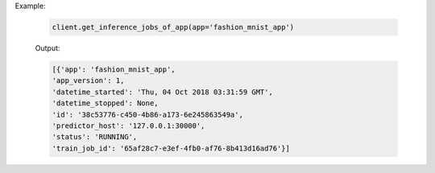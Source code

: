 .. seealso:: :meth:`rafiki.client.Client.get_inference_jobs_of_app`

Example:

    .. code-block:: python

        client.get_inference_jobs_of_app(app='fashion_mnist_app')

    Output:

    .. code-block:: python

        [{'app': 'fashion_mnist_app',
        'app_version': 1,
        'datetime_started': 'Thu, 04 Oct 2018 03:31:59 GMT',
        'datetime_stopped': None,
        'id': '38c53776-c450-4b86-a173-6e245863549a',
        'predictor_host': '127.0.0.1:30000',
        'status': 'RUNNING',
        'train_job_id': '65af28c7-e3ef-4fb0-af76-8b413d16ad76'}]